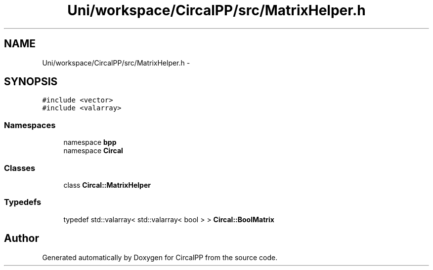 .TH "Uni/workspace/CircalPP/src/MatrixHelper.h" 3 "8 Feb 2008" "Version 0.1" "CircalPP" \" -*- nroff -*-
.ad l
.nh
.SH NAME
Uni/workspace/CircalPP/src/MatrixHelper.h \- 
.SH SYNOPSIS
.br
.PP
\fC#include <vector>\fP
.br
\fC#include <valarray>\fP
.br

.SS "Namespaces"

.in +1c
.ti -1c
.RI "namespace \fBbpp\fP"
.br
.ti -1c
.RI "namespace \fBCircal\fP"
.br
.in -1c
.SS "Classes"

.in +1c
.ti -1c
.RI "class \fBCircal::MatrixHelper\fP"
.br
.in -1c
.SS "Typedefs"

.in +1c
.ti -1c
.RI "typedef std::valarray< std::valarray< bool > > \fBCircal::BoolMatrix\fP"
.br
.in -1c
.SH "Author"
.PP 
Generated automatically by Doxygen for CircalPP from the source code.
